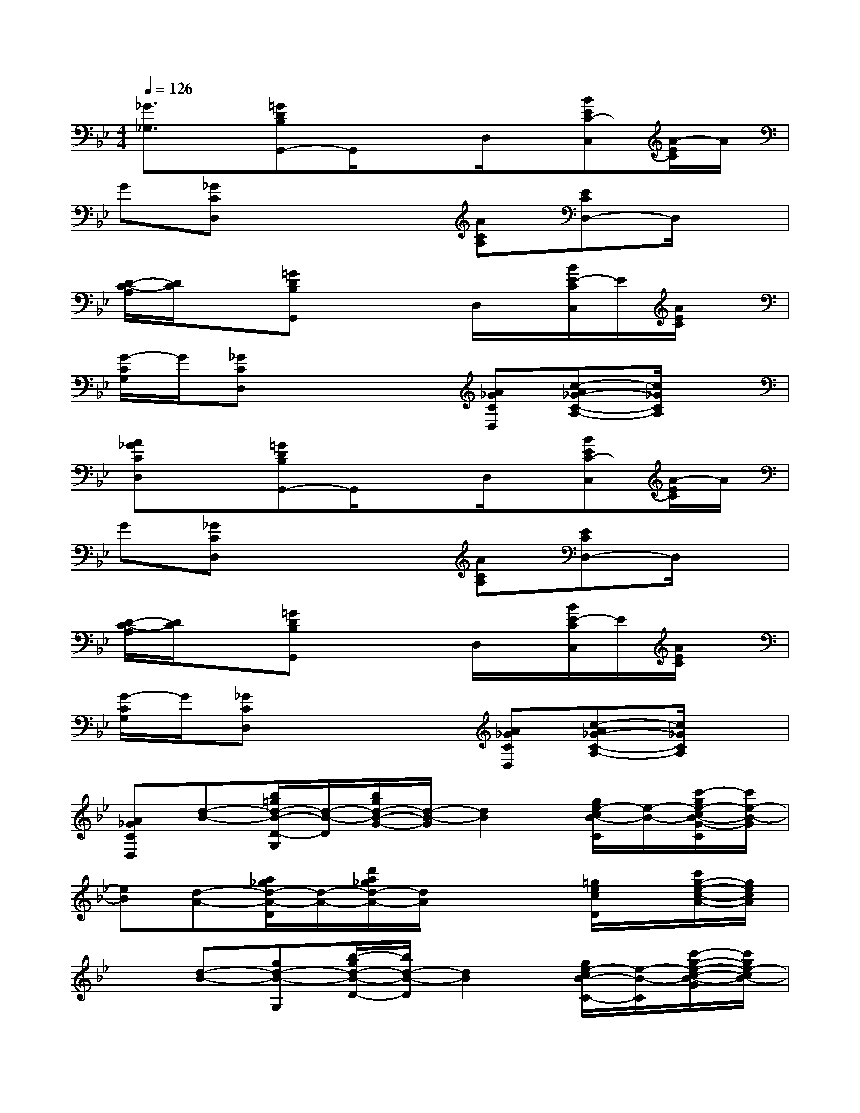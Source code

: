 X:1
T:
M:4/4
L:1/8
Q:1/4=126
K:Bb%2flats
V:1
[_G3/2_G,3/2]x/2[=GDB,G,,-]G,,/2x3/2D,/2x/2[BEC-C,][A/2-E/2C/2]A/2|
G[_GCD,]x3[ACA,][ECD,-]D,/2x/2|
[D/2-C/2-A,/2][D/2C/2]x[=GDB,G,,]x2D,/2x/2[B/2E/2-C/2C,/2]E/2[A/2E/2C/2]x/2|
[G/2-C/2G,/2]G/2[_GCD,]x3[A_GCD,][c-A_G-C-A,-][c/2_G/2C/2A,/2]x/2|
[A_GCD,]x[=GDB,G,,-]G,,/2x3/2D,/2x/2[BEC-C,][A/2-E/2C/2]A/2|
G[_GCD,]x3[ACA,][ECD,-]D,/2x/2|
[D/2-C/2-A,/2][D/2C/2]x[=GDB,G,,]x2D,/2x/2[B/2E/2-C/2C,/2]E/2[A/2E/2C/2]x/2|
[G/2-C/2G,/2]G/2[_GCD,]x3[A_GCD,][c-A_G-C-A,-][c/2_G/2C/2A,/2]x/2|
[A_GCD,][d-B-][b/2=g/2d/2-B/2-D/2-G,/2][d/2-B/2-D/2][b/2g/2d/2-B/2-G/2-][d/2-B/2-G/2][d2B2][g/2e/2-c/2B/2-C/2][e/2-B/2-][c'/2-g/2e/2-c/2B/2-G/2-C/2][c'/2e/2-B/2-G/2]|
[eB][d-A-][a/2_g/2d/2-A/2-D/2][d/2-A/2-][d'/2a/2_g/2d/2-A/2-][d/2A/2]x2[=g/2e/2c/2D/2]x/2[c'/2g/2-e/2-c/2-A/2-][g/2e/2c/2A/2]|
x[d-B-][gd-B-G,][b/2-g/2d/2-B/2-D/2-][b/2d/2-B/2-D/2][d2B2][g/2e/2-c/2B/2-C/2-][e/2-B/2-C/2][c'/2-g/2-e/2-c/2-B/2-G/2][c'/2g/2e/2-c/2B/2-]|
[eB][d-A-][d'/2a/2_g/2d/2-A/2-D/2][d/2-A/2-][d'a_gdA]x2[=g/2e/2c/2D/2]x/2[c'/2-g/2-e/2-c/2-A/2][c'/2g/2e/2c/2]|
x[d-B-][gd-B-G,][b/2-d/2-B/2-D/2][b/2d/2-B/2-][d2B2][g/2e/2-c/2B/2-C/2][e/2-B/2][c'/2-g/2e/2d/2-c/2B/2-G/2-][c'/2d/2-B/2-G/2]|
[b/2d/2-B/2-][d/2B/2][c-A-][a/2_g/2d/2c/2-A/2-D/2][c/2-A/2-][d'a_gdcA]x2[=g/2e/2c/2C/2-]C/2[c'/2g/2e/2c/2G/2-]G/2|
_d/2x/2g-[g/2-=d/2B/2G,/2-][g/2-G,/2][b/2-g/2-d/2B/2-D/2-][b/2g/2-B/2D/2]gd-[g/2e/2d/2-c/2C/2-][d/2C/2][c'-g-ecG]|
[c'-g][c'/2_g/2-]_g3/2-[d'/2_g/2-d/2D/2D,/2]_g/2[e'/2-e/2E/2E,/2-][e'/2E,/2][=e'/2=e/2=E/2=E,/2]x/2[f'/2-f/2F/2F,/2-][f'/2F,/2]x